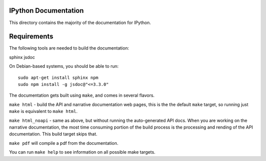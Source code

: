 IPython Documentation
---------------------

This directory contains the majority of the documentation for IPython. 

Requirements
------------
The following tools are needed to build the documentation:

sphinx jsdoc

On Debian-based systems, you should be able to run::

    sudo apt-get install sphinx npm
    sudo npm install -g jsdoc@"<=3.3.0"

The documentation gets built using ``make``, and comes in several flavors.

``make html`` - build the API and narrative documentation web pages, this
is the the default ``make`` target, so running just ``make`` is equivalent to
``make html``. 

``make html_noapi`` - same as above, but without running the auto-generated
API docs. When you are working on the narrative documentation, the most time
consuming portion  of the build process is the processing and rending of the
API documentation. This build target skips that.

``make pdf`` will compile a pdf from the documentation.

You can run ``make help`` to see information on all possible make targets.



